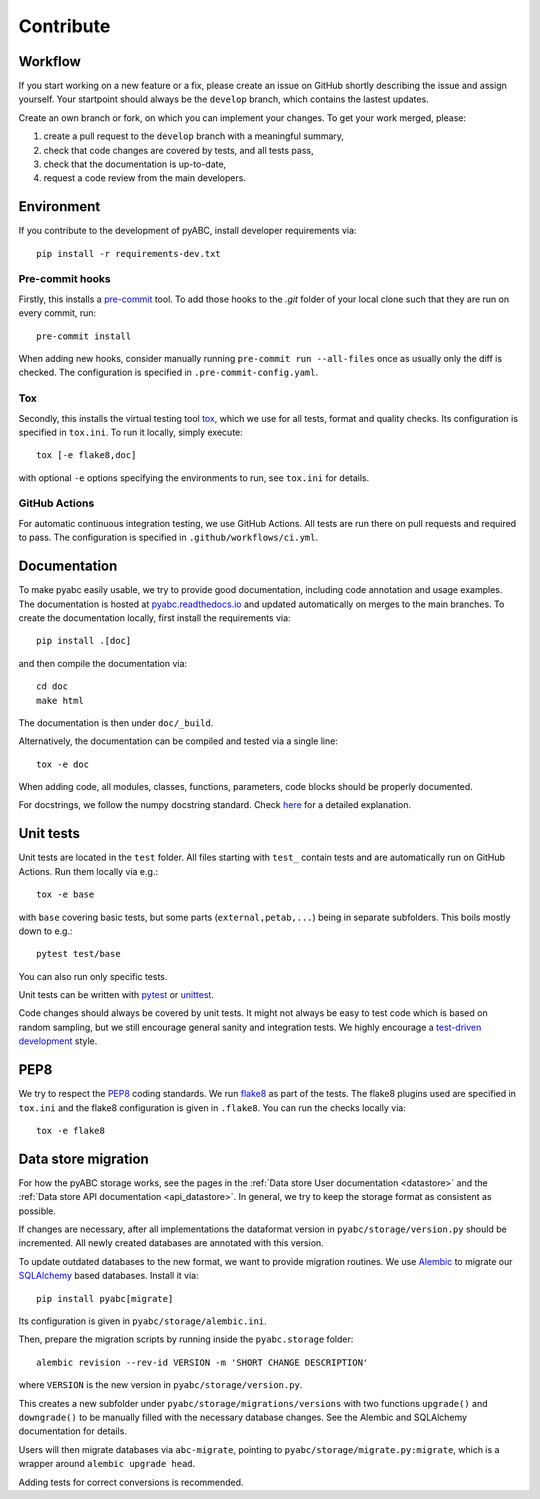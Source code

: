 .. _contribute:

Contribute
==========

Workflow
--------

If you start working on a new feature or a fix, please create an issue on
GitHub shortly describing the issue and assign yourself.
Your startpoint should always be the ``develop`` branch, which contains the
lastest updates.

Create an own branch or fork, on which you can implement your changes. To
get your work merged, please:

1. create a pull request to the ``develop`` branch with a meaningful summary,
2. check that code changes are covered by tests, and all tests pass,
3. check that the documentation is up-to-date,
4. request a code review from the main developers.

Environment
-----------

If you contribute to the development of pyABC, install developer requirements
via::

    pip install -r requirements-dev.txt

Pre-commit hooks
~~~~~~~~~~~~~~~~

Firstly, this installs a `pre-commit <https://pre-commit.com/>`_ tool.
To add those hooks to the `.git` folder of your local clone such that they are
run on every commit, run::

    pre-commit install

When adding new hooks, consider manually running ``pre-commit run --all-files``
once as usually only the diff is checked. The configuration is specified in
``.pre-commit-config.yaml``.

Tox
~~~

Secondly, this installs the virtual testing tool
`tox <https://tox.readthedocs.io/en/latest/>`_, which we use for all tests,
format and quality checks. Its configuration is specified in ``tox.ini``.
To run it locally, simply execute::

    tox [-e flake8,doc]

with optional ``-e`` options specifying the environments to run, see
``tox.ini`` for details.

GitHub Actions
~~~~~~~~~~~~~~

For automatic continuous integration testing, we use GitHub Actions. All tests
are run there on pull requests and required to pass. The configuration is
specified in ``.github/workflows/ci.yml``.

Documentation
-------------

To make pyabc easily usable, we try to provide good documentation,
including code annotation and usage examples.
The documentation is hosted at
`pyabc.readthedocs.io <https://pyabc.readthedocs.io>`_
and updated automatically on merges to the main branches.
To create the documentation locally, first install the requirements via::

    pip install .[doc]

and then compile the documentation via::

    cd doc
    make html

The documentation is then under ``doc/_build``.

Alternatively, the documentation can be compiled and tested via a single line::

    tox -e doc

When adding code, all modules, classes, functions, parameters, code blocks
should be properly documented.

For docstrings, we follow the numpy docstring standard.
Check
`here <https://github.com/numpy/numpy/blob/master/doc/HOWTO_DOCUMENT.rst.txt>`_
for a detailed explanation.

Unit tests
----------

Unit tests are located in the ``test`` folder. All files starting with
``test_`` contain tests and are automatically run on GitHub Actions.
Run them locally via e.g.::

    tox -e base

with ``base`` covering basic tests, but some parts (``external,petab,...``)
being in separate subfolders. This boils mostly down to e.g.::

    pytest test/base

You can also run only specific tests.

Unit tests can be written with `pytest <https://docs.pytest.org/en/latest/>`_
or `unittest <https://docs.python.org/3/library/unittest.html>`_.

Code changes should always be covered by unit tests.
It might not always be easy to test code which is based on random sampling,
but we still encourage general sanity and integration tests.
We highly encourage a
`test-driven development <http://en.wikipedia.org/wiki/Test-driven_development>`_
style.

PEP8
----

We try to respect the `PEP8 <https://www.python.org/dev/peps/pep-0008>`_
coding standards. We run `flake8 <https://flake8.pycqa.org>`_ as part of the
tests. The flake8 plugins used are specified in ``tox.ini`` and the flake8
configuration is given in ``.flake8``. You can run the checks locally via::

    tox -e flake8

Data store migration
--------------------

For how the pyABC storage works, see the pages in the
:ref:`Data store User documentation <datastore>` and the
:ref:`Data store API documentation <api_datastore>`. In general, we try to
keep the storage format as consistent as possible.

If changes are necessary, after all implementations the dataformat version in
``pyabc/storage/version.py`` should be incremented.
All newly created databases are annotated with this version.

To update outdated databases to the new format, we want to provide migration
routines.
We use `Alembic <https://alembic.sqlalchemy.org/en/latest/>`_ to migrate our
`SQLAlchemy <https://www.sqlalchemy.org/>`_ based databases. Install it via::

    pip install pyabc[migrate]

Its configuration is given in ``pyabc/storage/alembic.ini``.

Then, prepare the migration scripts by running inside the ``pyabc.storage``
folder::

    alembic revision --rev-id VERSION -m 'SHORT CHANGE DESCRIPTION'

where ``VERSION`` is the new version in ``pyabc/storage/version.py``.

This creates a new subfolder under ``pyabc/storage/migrations/versions`` with
two functions ``upgrade()`` and ``downgrade()`` to be manually filled with the
necessary database changes. See the Alembic and SQLAlchemy documentation for
details.

Users will then migrate databases via ``abc-migrate``, pointing to
``pyabc/storage/migrate.py:migrate``, which is a wrapper around
``alembic upgrade head``.

Adding tests for correct conversions is recommended.
